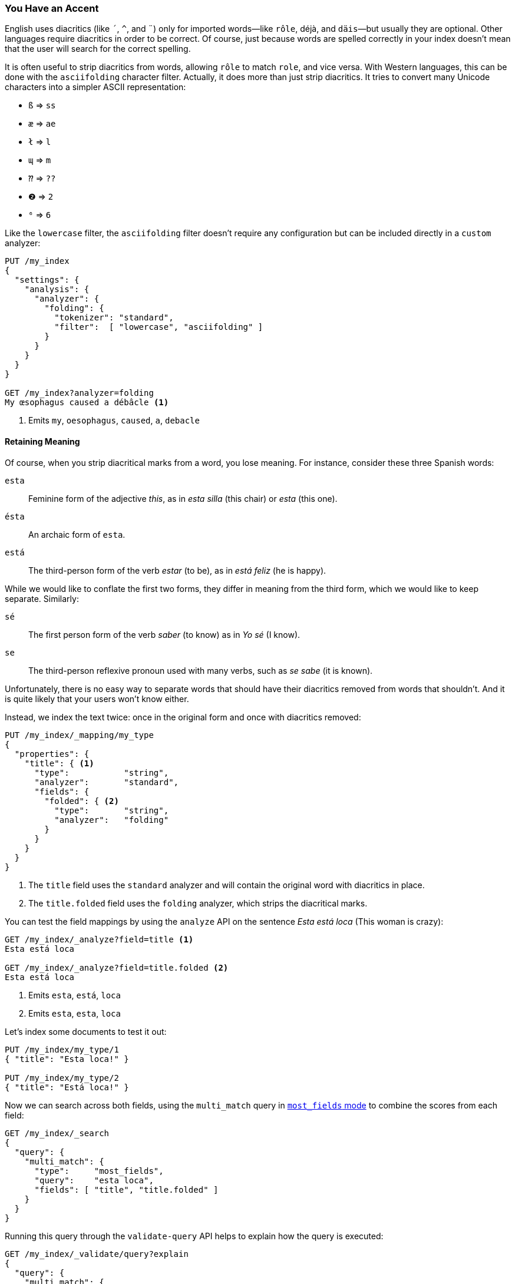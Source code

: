 [[asciifolding-token-filter]]
=== You Have an Accent

English uses diacritics (like `´`, `^`, and `¨`) only for imported words--like `rôle`, ++déjà++, and `däis`&#x2014;but usually they are optional. ((("diacritics")))((("tokens", "normalizing", "diacritics"))) Other
languages require diacritics in order to be correct.  Of course, just because
words are spelled correctly in your index doesn't mean that the user will
search for the correct spelling.

It is often useful to strip diacritics from words, allowing `rôle` to match
`role`, and vice versa. With Western languages, this can be done with the
`asciifolding` character filter.((("asciifolding character filter")))  Actually, it does more than just strip
diacritics.  It tries to convert many Unicode characters into a simpler ASCII
representation:

* `ß` => `ss`
* `æ` => `ae`
* `ł` => `l`
* `ɰ` => `m`
* `⁇` => `??`
* `❷` => `2`
* `⁶` => `6`

Like the `lowercase` filter, the `asciifolding` filter doesn't require any
configuration but can be included directly in a `custom` analyzer:

[source,js]
--------------------------------------------------
PUT /my_index
{
  "settings": {
    "analysis": {
      "analyzer": {
        "folding": {
          "tokenizer": "standard",
          "filter":  [ "lowercase", "asciifolding" ]
        }
      }
    }
  }
}

GET /my_index?analyzer=folding
My œsophagus caused a débâcle <1>
--------------------------------------------------
<1> Emits `my`, `oesophagus`, `caused`, `a`, `debacle`

==== Retaining Meaning

Of course, when you strip diacritical marks from a word, you lose meaning.
For instance, consider((("diacritics", "stripping, meaning loss from"))) these three ((("Spanis", "stripping diacritics, meaning loss from")))Spanish words:

`esta`::    
      Feminine form of the adjective _this_, as in _esta silla_ (this chair) or _esta_ (this one).

`ésta`::    
      An archaic form of `esta`.

`está`::    
      The third-person form of the verb _estar_ (to be), as in _está feliz_ (he is happy).

While we would like to conflate the first two forms, they differ in meaning
from the third form, which we would like to keep separate.  Similarly:

`sé`::      
      The first person form of the verb _saber_ (to know) as in _Yo sé_  (I know).

`se`::      
      The third-person reflexive pronoun used with many verbs, such as _se sabe_ (it is known).

Unfortunately, there is no easy way to separate words that should have
their diacritics removed from words that shouldn't.  And it is quite likely
that your users won't know either.

Instead, we index the text twice: once in the original form and once with
diacritics ((("indexing", "text with diacritics removed")))removed:

[source,js]
--------------------------------------------------
PUT /my_index/_mapping/my_type
{
  "properties": {
    "title": { <1>
      "type":           "string",
      "analyzer":       "standard",
      "fields": {
        "folded": { <2>
          "type":       "string",
          "analyzer":   "folding"
        }
      }
    }
  }
}
--------------------------------------------------
<1> The `title` field uses the `standard` analyzer and will contain
    the original word with diacritics in place.
<2> The `title.folded` field uses the `folding` analyzer, which strips
    the diacritical marks.((("folding analyzer")))

You can test the field mappings by using the `analyze` API on the sentence
_Esta está loca_ (This woman is crazy):

[source,js]
--------------------------------------------------
GET /my_index/_analyze?field=title <1>
Esta está loca

GET /my_index/_analyze?field=title.folded <2>
Esta está loca
--------------------------------------------------
<1> Emits `esta`, `está`, `loca`
<2> Emits `esta`, `esta`, `loca`

Let's index some documents to test it out:

[source,js]
--------------------------------------------------
PUT /my_index/my_type/1
{ "title": "Esta loca!" }

PUT /my_index/my_type/2
{ "title": "Está loca!" }
--------------------------------------------------

Now we can search across both fields, using the `multi_match` query in
<<most-fields,`most_fields` mode>> to combine the scores from each field:


[source,js]
--------------------------------------------------
GET /my_index/_search
{
  "query": {
    "multi_match": {
      "type":     "most_fields",
      "query":    "esta loca",
      "fields": [ "title", "title.folded" ]
    }
  }
}
--------------------------------------------------

Running this query through the `validate-query` API helps to explain how the
query is executed:

[source,js]
--------------------------------------------------
GET /my_index/_validate/query?explain
{
  "query": {
    "multi_match": {
      "type":     "most_fields",
      "query":    "está loca",
      "fields": [ "title", "title.folded" ]
    }
  }
}
--------------------------------------------------

The `multi-match` query searches for the original form of the word (`está`) in the `title` field,
and the form without diacritics `esta` in the `title.folded` field:

    (title:está        title:loca       )
    (title.folded:esta title.folded:loca)

It doesn't matter whether the user searches for `esta` or `está`; both
documents will match because the form without diacritics exists in the the
`title.folded` field.  However, only the original form exists in the `title`
field. This extra match will push the document containing the original form of
the word to the top of the results list.

We use the `title.folded` field to  _widen the net_ in order to match more
documents, and use the original `title` field to push the most relevant
document to the top. This same technique can be used wherever an analyzer is
used, to increase matches at the expense of meaning.

[TIP]
=================================================

The `asciifolding` filter does have an option called `preserve_original` that
allows you to index the((("asciifolding character filter", "preserve_original option"))) original token and the folded token in the same
position in the same field.  With this option enabled, you would end up with
something like this:

    Position 1     Position 2
    --------------------------
    (ésta,esta)    loca
    --------------------------

While this appears to be a nice way to save space, it does mean that you have
no way of saying, ``Give me an exact match on the original word.''  Mixing
tokens with and without diacritics can also end up interfering with term-frequency counts, resulting in less-reliable relevance calcuations.

As a rule, it is cleaner to index each field variant into a separate field,
as we have done in this section.

=================================================


